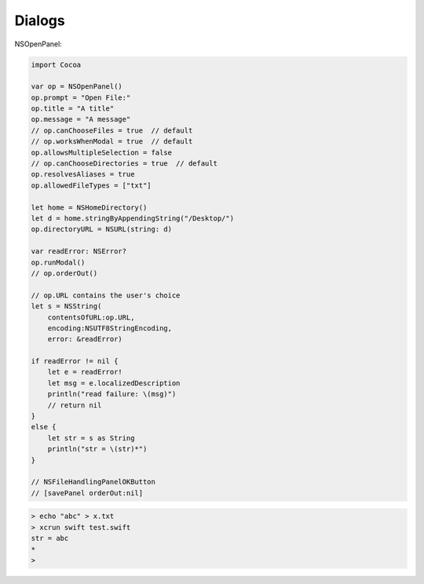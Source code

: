 .. _panels:

#######
Dialogs
#######

NSOpenPanel:

.. sourcecode:: bash

    import Cocoa

    var op = NSOpenPanel()
    op.prompt = "Open File:"
    op.title = "A title"
    op.message = "A message"
    // op.canChooseFiles = true  // default
    // op.worksWhenModal = true  // default
    op.allowsMultipleSelection = false
    // op.canChooseDirectories = true  // default
    op.resolvesAliases = true
    op.allowedFileTypes = ["txt"]

    let home = NSHomeDirectory()
    let d = home.stringByAppendingString("/Desktop/")
    op.directoryURL = NSURL(string: d)

    var readError: NSError?
    op.runModal()
    // op.orderOut()

    // op.URL contains the user's choice
    let s = NSString(
        contentsOfURL:op.URL,
        encoding:NSUTF8StringEncoding,
        error: &readError)

    if readError != nil {
        let e = readError!
        let msg = e.localizedDescription
        println("read failure: \(msg)")
        // return nil
    }
    else {
        let str = s as String
        println("str = \(str)*")
    }
    
    // NSFileHandlingPanelOKButton
    // [savePanel orderOut:nil]

.. sourcecode:: bash

    > echo "abc" > x.txt
    > xcrun swift test.swift
    str = abc
    *
    >
    
.. image:: /figures/open_panel.png
   :scale: 100 %

